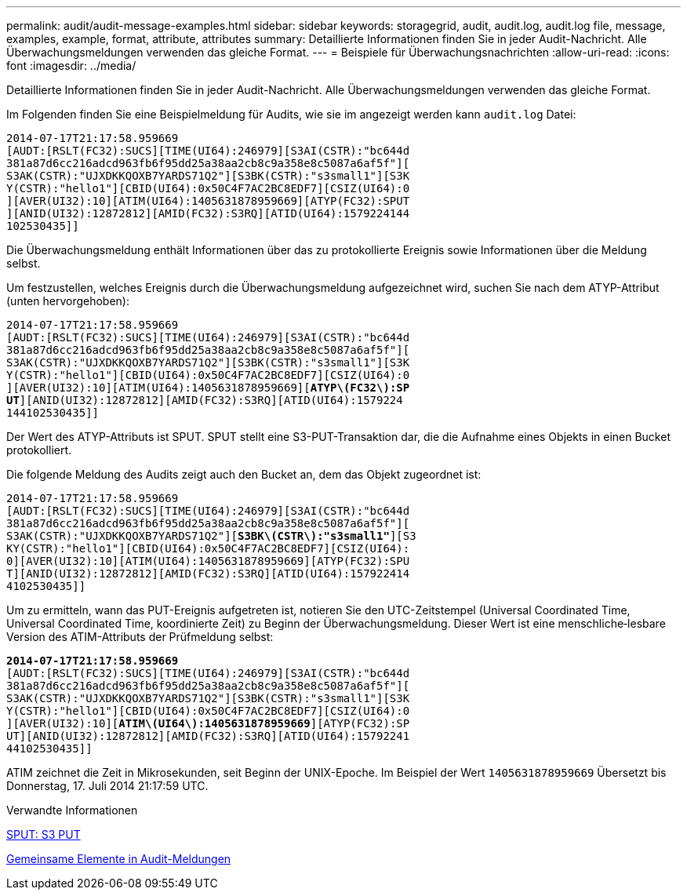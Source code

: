 ---
permalink: audit/audit-message-examples.html 
sidebar: sidebar 
keywords: storagegrid, audit, audit.log, audit.log file, message, examples, example, format, attribute, attributes 
summary: Detaillierte Informationen finden Sie in jeder Audit-Nachricht. Alle Überwachungsmeldungen verwenden das gleiche Format. 
---
= Beispiele für Überwachungsnachrichten
:allow-uri-read: 
:icons: font
:imagesdir: ../media/


[role="lead"]
Detaillierte Informationen finden Sie in jeder Audit-Nachricht. Alle Überwachungsmeldungen verwenden das gleiche Format.

Im Folgenden finden Sie eine Beispielmeldung für Audits, wie sie im angezeigt werden kann `audit.log` Datei:

[listing]
----
2014-07-17T21:17:58.959669
[AUDT:[RSLT(FC32):SUCS][TIME(UI64):246979][S3AI(CSTR):"bc644d
381a87d6cc216adcd963fb6f95dd25a38aa2cb8c9a358e8c5087a6af5f"][
S3AK(CSTR):"UJXDKKQOXB7YARDS71Q2"][S3BK(CSTR):"s3small1"][S3K
Y(CSTR):"hello1"][CBID(UI64):0x50C4F7AC2BC8EDF7][CSIZ(UI64):0
][AVER(UI32):10][ATIM(UI64):1405631878959669][ATYP(FC32):SPUT
][ANID(UI32):12872812][AMID(FC32):S3RQ][ATID(UI64):1579224144
102530435]]
----
Die Überwachungsmeldung enthält Informationen über das zu protokollierte Ereignis sowie Informationen über die Meldung selbst.

Um festzustellen, welches Ereignis durch die Überwachungsmeldung aufgezeichnet wird, suchen Sie nach dem ATYP-Attribut (unten hervorgehoben):

[listing, subs="specialcharacters,quotes"]
----
2014-07-17T21:17:58.959669
[AUDT:[RSLT(FC32):SUCS][TIME(UI64):246979][S3AI(CSTR):"bc644d
381a87d6cc216adcd963fb6f95dd25a38aa2cb8c9a358e8c5087a6af5f"][
S3AK(CSTR):"UJXDKKQOXB7YARDS71Q2"][S3BK(CSTR):"s3small1"][S3K
Y(CSTR):"hello1"][CBID(UI64):0x50C4F7AC2BC8EDF7][CSIZ(UI64):0
][AVER(UI32):10][ATIM(UI64):1405631878959669][*ATYP\(FC32\):SP*
*UT*][ANID(UI32):12872812][AMID(FC32):S3RQ][ATID(UI64):1579224
144102530435]]
----
Der Wert des ATYP-Attributs ist SPUT. SPUT stellt eine S3-PUT-Transaktion dar, die die Aufnahme eines Objekts in einen Bucket protokolliert.

Die folgende Meldung des Audits zeigt auch den Bucket an, dem das Objekt zugeordnet ist:

[listing, subs="specialcharacters,quotes"]
----
2014-07-17T21:17:58.959669
[AUDT:[RSLT(FC32):SUCS][TIME(UI64):246979][S3AI(CSTR):"bc644d
381a87d6cc216adcd963fb6f95dd25a38aa2cb8c9a358e8c5087a6af5f"][
S3AK(CSTR):"UJXDKKQOXB7YARDS71Q2"][*S3BK\(CSTR\):"s3small1"*][S3
KY(CSTR):"hello1"][CBID(UI64):0x50C4F7AC2BC8EDF7][CSIZ(UI64):
0][AVER(UI32):10][ATIM(UI64):1405631878959669][ATYP(FC32):SPU
T][ANID(UI32):12872812][AMID(FC32):S3RQ][ATID(UI64):157922414
4102530435]]
----
Um zu ermitteln, wann das PUT-Ereignis aufgetreten ist, notieren Sie den UTC-Zeitstempel (Universal Coordinated Time, Universal Coordinated Time, koordinierte Zeit) zu Beginn der Überwachungsmeldung. Dieser Wert ist eine menschliche‐lesbare Version des ATIM-Attributs der Prüfmeldung selbst:

[listing, subs="specialcharacters,quotes"]
----
*2014-07-17T21:17:58.959669*
[AUDT:[RSLT(FC32):SUCS][TIME(UI64):246979][S3AI(CSTR):"bc644d
381a87d6cc216adcd963fb6f95dd25a38aa2cb8c9a358e8c5087a6af5f"][
S3AK(CSTR):"UJXDKKQOXB7YARDS71Q2"][S3BK(CSTR):"s3small1"][S3K
Y(CSTR):"hello1"][CBID(UI64):0x50C4F7AC2BC8EDF7][CSIZ(UI64):0
][AVER(UI32):10][*ATIM\(UI64\):1405631878959669*][ATYP(FC32):SP
UT][ANID(UI32):12872812][AMID(FC32):S3RQ][ATID(UI64):15792241
44102530435]]
----
ATIM zeichnet die Zeit in Mikrosekunden, seit Beginn der UNIX-Epoche. Im Beispiel der Wert `1405631878959669` Übersetzt bis Donnerstag, 17. Juli 2014 21:17:59 UTC.

.Verwandte Informationen
xref:sput-s3-put.adoc[SPUT: S3 PUT]

xref:common-elements-in-audit-messages.adoc[Gemeinsame Elemente in Audit-Meldungen]
